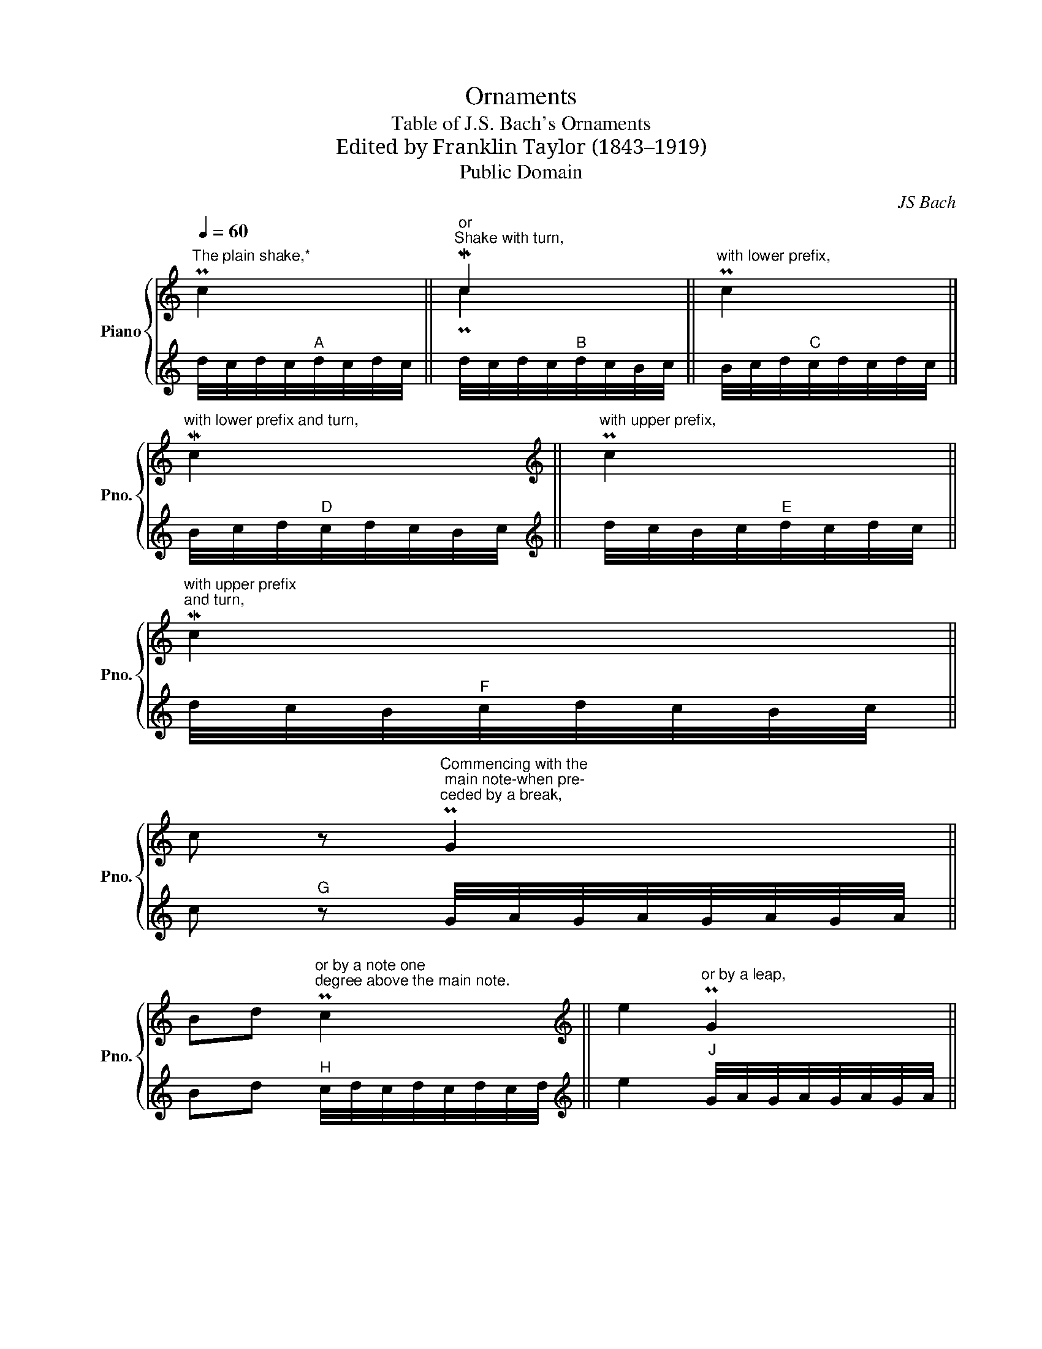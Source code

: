 X:1
T:Ornaments
T:Table of J.S. Bach's Ornaments
T:Edited by Franklin Taylor (1843–1919)
T:Public Domain
C:JS Bach
Z:Public Domain
%%score { ( 1 3 ) | ( 2 4 5 ) }
L:1/8
Q:1/4=60
M:none
K:C
V:1 treble nm="Piano" snm="Pno."
V:3 treble 
V:2 treble 
V:4 treble 
V:5 treble 
V:1
"^The plain shake,*" Pc2 ||"^or""^Shake with turn," Mc2 ||"^with lower prefix," Pc2 || %3
"^with lower prefix and turn," Mc2 ||[K:treble]"^with upper prefix," Pc2 || %5
"^with upper prefix\nand turn," Mc2 || %6
 c z"^Commencing with the\n main note-when pre-\nceded by a break," PG2 || %7
 Bd"^or by a note one\ndegree above the main note." Pc2 ||[K:treble] e2"^or by a leap," PG2 || %9
 G2"^on a tied note," Pc2- | c2 B2 ||"^on the first note\nof a melody." Pc2 Bc | d2 || %13
"^The Schneller,sometimes\ncalled Upper Mordent." Pc2 G2 || %14
[K:treble] dc/d/"^The Prall-triller, indicated by\nthe same sign as the Schneller;\nthe context must decide which\nis intended:" PB>A || %15
"^The Mordent" Mc2 G2 ||"^Prolonged Mordent," Mc4 || G2"^Tied Mordent" Mc2- | c2 B2 || %19
"^Mordent in an\ninner part." M[CEG]2 ||[K:treble]"^The Turn\nover a note," !turn!c2 || %21
"^between two notes," !turn!c2 d2 ||"^Combined Schneller\nand turn," [EG]P!turn![DF] || %23
{/d} !arpeggio![EGc]2"^Combined acciaccatura\nand arpeggio."{/B} !arpeggio![Gce]2 || %24
"^The Nachschlag.\n(After-beat)" (d2{c)} (B2{A)} G2 || %25
V:2
 d/4c/4d/4c/4"^A"d/4c/4d/4c/4 || d/4c/4d/4c/4"^B"d/4c/4B/4c/4 || B/4c/4d/4"^C"c/4d/4c/4d/4c/4 || %3
 B/4c/4d/4"^D"c/4d/4c/4B/4c/4 ||[K:treble] d/4c/4B/4c/4"^E"d/4c/4d/4c/4 || %5
 d/4c/4B/4"^F"c/4d/4c/4B/4c/4 || c"^G" z G/4A/4G/4A/4G/4A/4G/4A/4 || %7
 Bd"^H" c/4d/4c/4d/4c/4d/4c/4d/4 ||[K:treble] e2"^J" G/4A/4G/4A/4G/4A/4G/4A/4 || %9
 G2"^K" c/4d/4c/4d/4c/4d/4c/- | c2 B2 || c/4d/4c/4d/4"^L"(5:4:5(c/4d/4c/4d/4c/4) Bc | d2 || %13
 c/4d/4"^M"c/-c G2 ||[K:treble] dc/d/"^N" c/4B/4c/4B/4-B/A/ || c/4B/4"^O"c/-c G2 || %16
 c/4B/4c/4"^P"B/4c- c2 || G2"^Q" c/4B/4c/4B/4c- | c2 B2 ||"^R" [CG]2 || %20
[K:treble]"_* The number of repercussions in shakes is not limited to those in the above examples, but may be increased at discretion." d/4c/4B/4"^S"c/4-c || %21
 cd/4"^T"c/4B/4c/4 d2 || GF/8"^U"G/8F/8E/8F/ || (3E/G/-[G-d]/"^V" [Gc] (3G/B/c/- [ce] || %24
 d7/4c/4"^W" B7/4A/4 G2 || %25
V:3
 x2 || Pc2 || x2 || x2 ||[K:treble] x2 || x2 || x4 || x4 ||[K:treble] x4 || x4 | x4 || x4 | x2 || %13
 x4 ||[K:treble] x4 || x4 || x4 || x4 | x4 || x2 ||[K:treble] x2 || x4 || x2 || x4 || x6 || %25
V:4
 x2 || x2 || x2 || x2 ||[K:treble] x2 || x2 || x4 || x4 ||[K:treble] x4 || x4 | x4 || x4 | x2 || %13
 x4 ||[K:treble] x4 || x4 || x4 || x4 | x4 || E/4D/4E/-E ||[K:treble] x2 || x4 || ED || %23
 E- E G- G || x6 || %25
V:5
 x2 || x2 || x2 || x2 ||[K:treble] x2 || x2 || x4 || x4 ||[K:treble] x4 || x4 | x4 || x4 | x2 || %13
 x4 ||[K:treble] x4 || x4 || x4 || x4 | x4 || x2 ||[K:treble] x2 || x4 || x2 || x2 (3x/ B/ x/ x || %24
 x6 || %25


